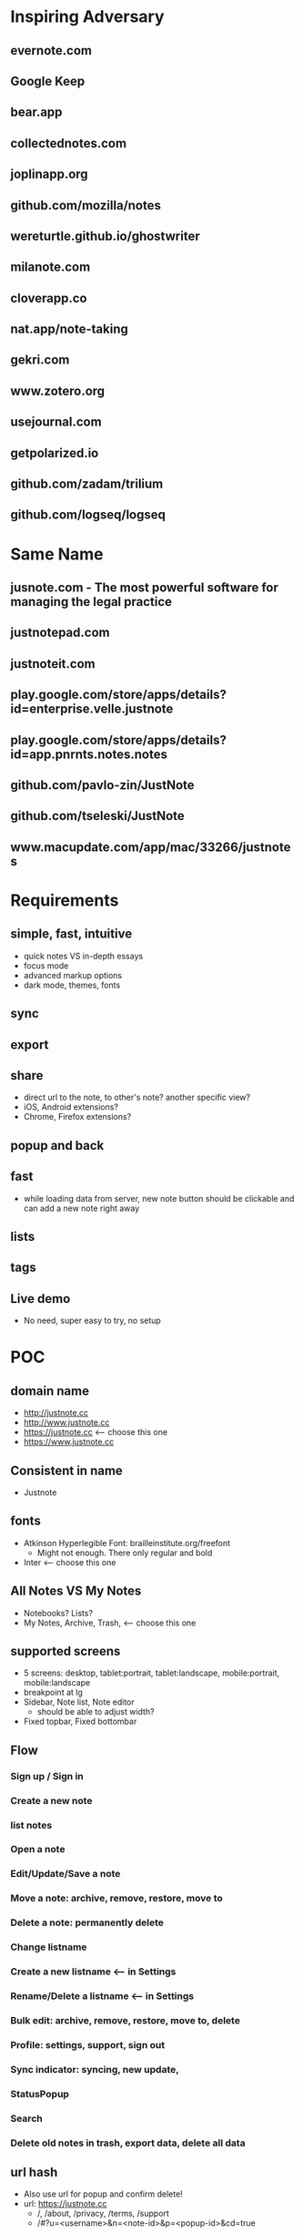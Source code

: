 * Inspiring Adversary
** evernote.com
** Google Keep
** bear.app
** collectednotes.com
** joplinapp.org
** github.com/mozilla/notes
** wereturtle.github.io/ghostwriter
** milanote.com
** cloverapp.co
** nat.app/note-taking
** gekri.com
** www.zotero.org
** usejournal.com
** getpolarized.io
** github.com/zadam/trilium
** github.com/logseq/logseq
* Same Name
** jusnote.com - The most powerful software for managing the legal practice
** justnotepad.com
** justnoteit.com
** play.google.com/store/apps/details?id=enterprise.velle.justnote
** play.google.com/store/apps/details?id=app.pnrnts.notes.notes
** github.com/pavlo-zin/JustNote
** github.com/tseleski/JustNote
** www.macupdate.com/app/mac/33266/justnotes
* Requirements
** simple, fast, intuitive
- quick notes VS in-depth essays
- focus mode
- advanced markup options
- dark mode, themes, fonts
** sync
** export
** share
- direct url to the note, to other's note? another specific view?
- iOS, Android extensions?
- Chrome, Firefox extensions?
** popup and back
** fast
- while loading data from server, new note button should be clickable and can add a new note right away
** lists
** tags
** Live demo
- No need, super easy to try, no setup
* POC
** domain name
- http://justnote.cc
- http://www.justnote.cc
- https://justnote.cc <-- choose this one
- https://www.justnote.cc
** Consistent in name
- Justnote
** fonts
- Atkinson Hyperlegible Font: brailleinstitute.org/freefont
  + Might not enough. There only regular and bold
- Inter <-- choose this one
** All Notes VS My Notes
- Notebooks? Lists?
- My Notes, Archive, Trash, <-- choose this one
** supported screens
- 5 screens: desktop, tablet:portrait, tablet:landscape, mobile:portrait, mobile:landscape
- breakpoint at lg
- Sidebar, Note list, Note editor
  + should be able to adjust width?
- Fixed topbar, Fixed bottombar
** Flow
*** Sign up / Sign in
*** Create a new note
*** list notes
*** Open a note
*** Edit/Update/Save a note
*** Move a note: archive, remove, restore, move to
*** Delete a note: permanently delete
*** Change listname
*** Create a new listname <-- in Settings
*** Rename/Delete a listname <-- in Settings
*** Bulk edit: archive, remove, restore, move to, delete
*** Profile: settings, support, sign out
*** Sync indicator: syncing, new update,
*** StatusPopup
*** Search
*** Delete old notes in trash, export data, delete all data
** url hash
- Also use url for popup and confirm delete!
- url: https://justnote.cc
  + /, /about, /privacy, /terms, /support
  + /#?u=<username>&n=<note-id>&p=<popup-id>&cd=true
** routers
*** web
- No need react-router, use framer-motion!
*** native
- No need react-navigation, use reanimated?
** components
*** sidebar
- show/hide sidebar, need a button to click to show!
*** note list
*** editor
*** search
- need to add top padding dynamically?
** z-index
- 0: note list, note
- 10: search popup
- 20: top bar, bottom bar
- 30: popup
- 40: setting popup
- 50: confirm delete
** loading
*** web
*** native
** offline and sync in mobile app
- versioning/conflict/merge with file name!
- delete need to keep all files!
** text editor
*** view mode vs edit mode
*** file format!
- web vs native
*** inline image
*** how and when to save
*** web
**** github.com/wordpress-mobile/gutenberg
**** github.com/ianstormtaylor/slate
**** github.com/quilljs/quill
**** draftjs.org
*** native
**** github.com/wordpress-mobile/gutenberg-mobile
* MVP
* Fully Fledged
* Implementation
** Web Steps
- npx create-react-app justnotecc --template cra-template-pwa
- yarn add tailwindcss postcss postcss-cli autoprefixer
- yarn add @tailwindcss/forms @tailwindcss/typography @tailwindcss/aspect-ratio
- npx tailwindcss init
- yarn add npm-run-all
- yarn add redux react-redux redux-loop
- yarn add @welldone-software/why-did-you-render
- Fix dev server crash because of Emacs temp/lock file
  + github.com/facebook/create-react-app/issues/9056#issuecomment-744168146
  + stackoverflow.com/questions/62567370/reactjs-local-server-crashes-after-editing-file-in-emacs-even-without-saving/62571200#62571200
- Favicon
  + cd public
  + convert logo16.png logo32.png logo48.png logo64.png favicon.ico
- Font
  + Config in tailwind.config.js
  + Add font-face in layer: base in tailwind.css
- yarn add url-parse
- yarn add framer-motion
- yarn add @stacks/auth @stacks/storage @stacks/connect
- yarn add blockstack --dev
- 
** Native Steps
- npx react-native init Justnotecc
- yarn add https://github.com/bracedotto/tailwind-rn#45e6a6b6ebf0d010c3434c82f4a8719dbebd1b31
- yarn add redux react-redux redux-loop
- yarn add react-native-svg
- yarn add babel-plugin-inline-import --dev
  + Update babel.config.js to work with .svg
- yarn add @welldone-software/why-did-you-render --dev
- Font
  + Create react-native.config.js
  + Run npx react-native link
  + medium.com/@mehrankhandev/ultimate-guide-to-use-custom-fonts-in-react-native-77fcdf859cf4
- yarn add url-parse
- yarn add react-native-safe-area-context
- yarn add react-native-svg
- Android
  + android/build.gradle
    ~ *set minSDK*
  + android/app/build.gradle
    ~ enableHermes: true
    ~ enableProguardInReleaseBuilds = true
  + *set proguard rules*
  + android/app/src/main/AndroidManifest.xml
    ~ Add intent-filter BROWSER for redirect from web to app
  + android/app/src/main/res/values/strings.xml
    ~ app_name Justnote
  + android/app/src/main/res/mipmap-xxxx
    ~ ic_launcher
- iOS
  + 
* test users
- No username: piece garlic material chronic dad possible beauty jealous elephant cage still rule
* servers
- https://192.168.1.37:3000
- 
